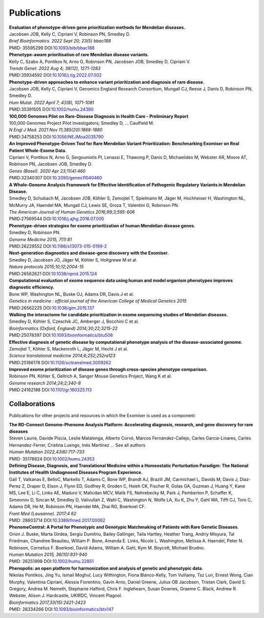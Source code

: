 ============
Publications
============

| **Evaluation of phenotype-driven gene prioritization methods for Mendelian diseases.**
| Jacobsen JOB, Kelly C, Cipriani V, Robinson PN, Smedley D.
| *Brief Bioinformatics. 2022 Sept 20; 23(5) bbac188*
| PMID: 35595299 DOI:`10.1093/bib/bbac188 <https://www.doi.org/10.1093/bib/bbac188>`_


| **Phenotype-aware prioritisation of rare Mendelian disease variants.**
| Kelly C, Szabo A, Pontikos N, Arno G, Robinson PN, Jacobsen JOB, Smedley D, Cipriani V.
| *Trends Genet. 2022 Aug 4; 38(12), 1271-1283*
| PMID:35934592 DOI:`10.1016/j.tig.2022.07.002 <https:www.doi.org/10.1016/j.tig.2022.07.002>`_


| **Phenotype-driven approaches to enhance variant prioritization and diagnosis of rare disease.**
| Jacobsen JOB, Kelly C, Cipriani V, Genomics England Research Consortium, Mungall CJ, Reese J, Danis D, Robinson PN, Smedley D.
| *Hum Mutat. 2022 April 7; 43(8), 1071-1081*
| PMID:35391505 DOI:`10.1002/humu.24380 <https://doi.org/10.1002/humu.24380>`_


| **100,000 Genomes Pilot on Rare-Disease Diagnosis in Health Care - Preliminary Report**
| 100,000 Genomes Project Pilot Investigators; Smedley D, ... Caulfield M.
| *N Engl J Med. 2021 Nov 11;385(20):1868-1880*
| PMID:34758253 DOI:`10.1056/NEJMoa2035790 <https://www.dx.doi.org/10.1056/NEJMoa2035790>`_


| **An Improved Phenotype-Driven Tool for Rare Mendelian Variant Prioritization: Benchmarking Exomiser on Real Patient Whole-Exome Data.**
| Cipriani V, Pontikos N, Arno G, Sergouniotis PI, Lenassi E, Thawong P, Danis D, Michaelides M, Webster AR, Moore AT, Robinson PN, Jacobsen JOB, Smedley D.
| *Genes (Basel). 2020 Apr 23;11(4):460*
| PMID:32340307 DOI:`10.3390/genes11040460 <https://www.dx.doi.org/10.3390/genes11040460>`_


| **A Whole-Genome Analysis Framework for Effective Identification of Pathogenic Regulatory Variants in Mendelian Disease.**
| Smedley D, Schubach M, Jacobsen JOB, Köhler S, Zemojtel T, Spielmann M, Jäger M, Hochheiser H, Washington NL, McMurry JA, Haendel MA, Mungall CJ, Lewis SE, Groza T, Valentini G, Robinson PN.
| *The American Journal of Human Genetics 2016;99;3;595-606*
| PMID:27569544 DOI:`10.1016/j.ajhg.2016.07.005 <https://www.dx.doi.org/10.1016/j.ajhg.2016.07.005>`_


| **Phenotype-driven strategies for exome prioritization of human Mendelian disease genes.**
| Smedley D, Robinson PN.
| *Genome Medicine 2015, 7(1):81*
| PMID:26229552 DOI:`10.1186/s13073-015-0199-2 <https://www.dx.doi.org/10.1186/s13073-015-0199-2>`_


| **Next-generation diagnostics and disease-gene discovery with the Exomiser.**
| Smedley D, Jacobsen JO, Jäger M, Köhler S, Holtgrewe M et al.
| *Nature protocols 2015;10;12;2004-15*
| PMID:26562621 DOI:`10.1038/nprot.2015.124 <https://www.dx.doi.org/10.1038/nprot.2015.124>`_


| **Computational evaluation of exome sequence data using human and model organism phenotypes improves diagnostic efficiency.**
| Bone WP, Washington NL, Buske OJ, Adams DR, Davis J et al.
| *Genetics in medicine : official journal of the American College of Medical Genetics 2015*
| PMID:26562225 DOI:`10.1038/gim.2015.137 <https://www.dx.doi.org/10.1038/gim.2015.137>`_


| **Walking the interactome for candidate prioritization in exome sequencing studies of Mendelian diseases.**
| Smedley D, Köhler S, Czeschik JC, Amberger J, Bocchini C et al.
| *Bioinformatics (Oxford, England) 2014;30;22;3215-22*
| PMID:25078397 DOI:`10.1093/bioinformatics/btu508 <https://www.dx.doi.org/10.1093/bioinformatics/btu508>`_


| **Effective diagnosis of genetic disease by computational phenotype analysis of the disease-associated genome.**
| Zemojtel T, Köhler S, Mackenroth L, Jäger M, Hecht J et al.
| *Science translational medicine 2014;6;252;252ra123*
| PMID:25186178 DOI:`10.1126/scitranslmed.3009262 <https://www.dx.doi.org/10.1126/scitranslmed.3009262>`_


| **Improved exome prioritization of disease genes through cross-species phenotype comparison.**
| Robinson PN, Köhler S, Oellrich A, Sanger Mouse Genetics Project, Wang K et al.
| *Genome research 2014;24;2;340-8*
| PMID:24162188 DOI:`10.1101/gr.160325.113 <https://www.dx.doi.org/10.1101/gr.160325.113>`_


Collaborations
==============

Publications for other projects and resources in which the Exomiser is used as a component:

| **The RD-Connect Genome-Phenome Analysis Platform: Accelerating diagnosis, research, and gene discovery for rare diseases**
| Steven Laurie, Davide Piscia, Leslie Matalonga, Alberto Corvó, Marcos Fernández-Callejo, Carles Garcia-Linares, Carles Hernandez-Ferrer, Cristina Luengo, Inés Martínez … See all authors
| *Human Mutation 2022,43(6):717-733*
| PMID: 35178824 DOI:`10.1002/humu.24353 <https://doi.org/10.1002/humu.24353>`_


| **Defining Disease, Diagnosis, and Translational Medicine within a Homeostatic Perturbation Paradigm: The National Institutes of Health Undiagnosed Diseases Program Experience.**
| Gall T, Valkanas E, BelloC, Markello T, Adams C, Bone WP, Brandt AJ, Brazill JM, Carmichael L, Davids M, Davis J, Diaz-Perez Z, Draper D, Elson J, Flynn ED, Godfrey R, Groden C, Hsieh CK, Fischer R, Golas GA, Guzman J, Huang Y, Kane MS, Lee E, Li C, Links AE, Maduro V, Malicdan MCV, Malik FS, Nehrebecky M, Park J, Pemberton P, Schaffer K, Simeonov D, Sincan M, Smedley D, Valivullah Z, Wahl C, Washington N, Wolfe LA, Xu K, Zhu Y, Gahl WA, Tifft CJ, Toro C, Adams DR, He M, Robinson PN, Haendel MA, Zhai RG, Boerkoel CF.
| *Front Med (Lausanne). 2017;4 62*
| PMID: 28603714 DOI:`10.3389/fmed.2017.00062 <http://www.dx.doi.org/10.3389/fmed.2017.00062>`_


| **PhenomeCentral: A Portal for Phenotypic and Genotypic Matchmaking of Patients with Rare Genetic Diseases.**
| Orion J. Buske, Marta Girdea, Sergiu Dumitriu, Bailey Gallinger, Taila Hartley, Heather Trang, Andriy Misyura, Tal Friedman, Chandree Beaulieu, William P. Bone, Amanda E. Links, Nicole L. Washington, Melissa A. Haendel, Peter N. Robinson, Cornelius F. Boerkoel, David Adams, William A. Gahl, Kym M. Boycott, Michael Brudno.
| *Human Mutation 2015, 36(10):931-940*
| PMID: 26251998 DOI:`10.1002/humu.22851 <http://www.dx.doi.org/10.1002/humu.22851>`_


| **Phenopolis: an open platform for harmonization and analysis of genetic and phenotypic data.**
| Nikolas Pontikos, Jing Yu, Ismail Moghul, Lucy Withington, Fiona Blanco-Kelly, Tom Vulliamy, Tsz Lun, Ernest Wong, Cian Murphy, Valentina Cipriani, Alessia Fiorentino, Gavin Arno, Daniel Greene, Julius OB Jacobsen, Tristan Clark, David S. Gregory, Andrea M. Nemeth, Stephanie Halford, Chris F. Inglehearn, Susan Downes, Graeme C. Black, Andrew R. Webster, Alison J. Hardcastle, UKIRDC, Vincent Plagnol.
| *Bioinformatics 2017,33(15):2421-2423*
| PMID: 28334266 DOI:`10.1093/bioinformatics/btx147 <http://www.dx.doi.org/10.1093/bioinformatics/btx147>`_

